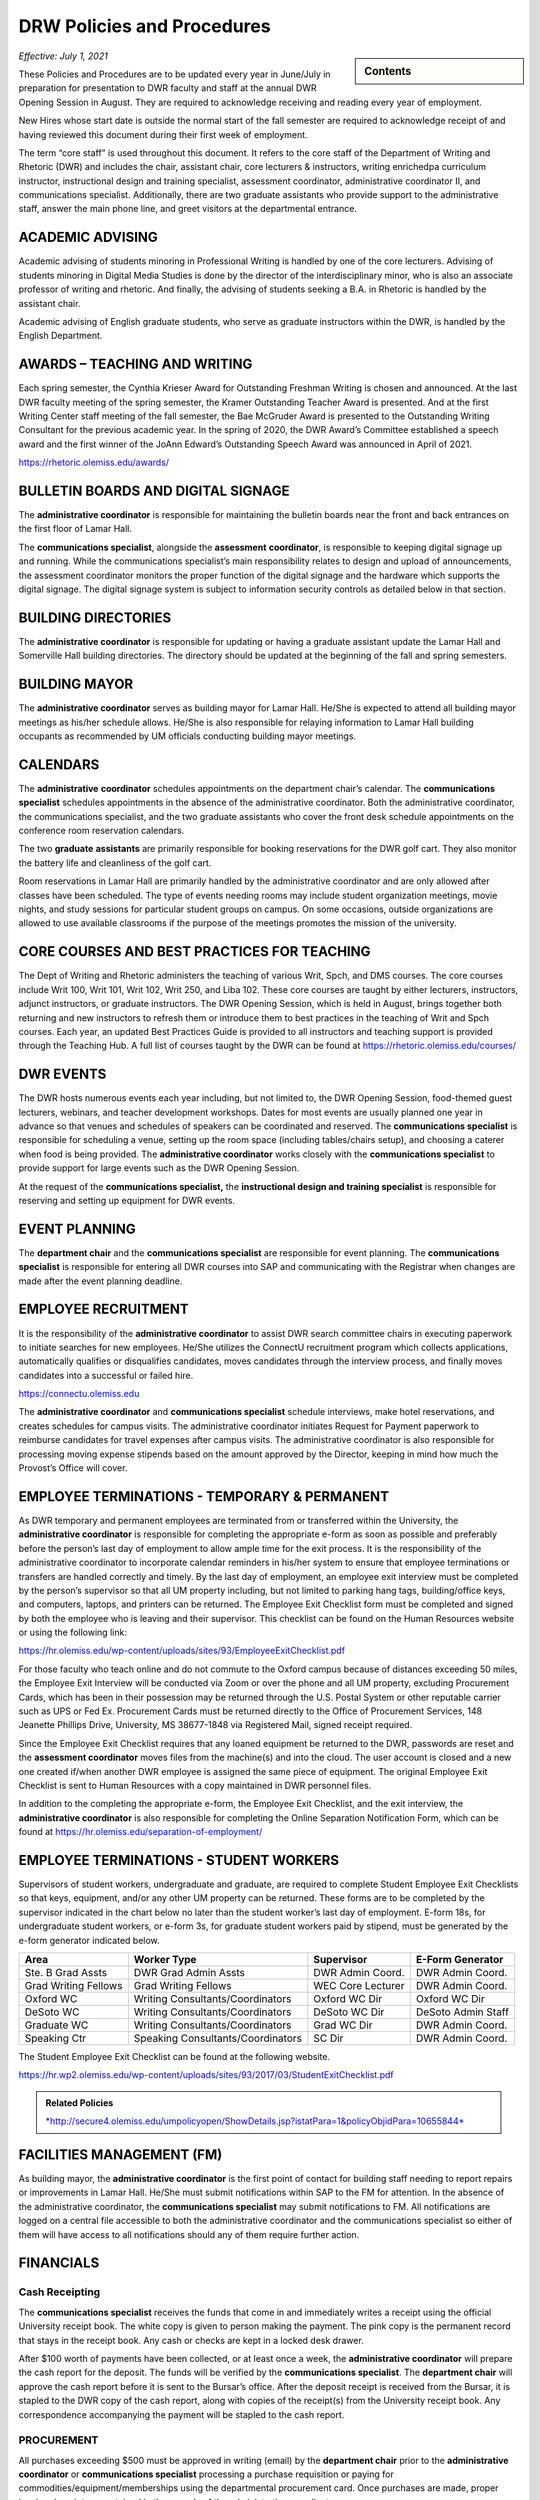 ===========================
DRW Policies and Procedures
===========================
.. sidebar:: Contents

    .. contents:: 

        :local:
        :depth: 1

*Effective: July 1, 2021*

These Policies and Procedures are to be updated every year in June/July in preparation for presentation to DWR faculty and staff at the annual DWR Opening Session in August. They are required to acknowledge receiving and reading every year of employment.

New Hires whose start date is outside the normal start of the fall semester are required to acknowledge receipt of and having reviewed this document during their first week of employment.

The term “core staff” is used throughout this document. It refers to the core staff of the Department of Writing and Rhetoric (DWR) and includes the chair, assistant chair, core lecturers & instructors, writing enrichedpa curriculum instructor, instructional design and training specialist, assessment coordinator, administrative coordinator II, and communications specialist. Additionally, there are two graduate assistants who provide support to the administrative staff, answer the main phone line, and greet visitors at the departmental entrance.

ACADEMIC ADVISING
-------------------

Academic advising of students minoring in Professional Writing is handled by one of the core lecturers. Advising of students minoring in Digital Media Studies is done by the director of the interdisciplinary minor, who is also an associate professor of writing and rhetoric. And finally, the advising of students seeking a B.A. in Rhetoric is handled by the assistant chair.

Academic advising of English graduate students, who serve as graduate instructors within the DWR, is handled by the English Department.

AWARDS – TEACHING AND WRITING
-------------------------------

Each spring semester, the Cynthia Krieser Award for Outstanding Freshman Writing is chosen and announced. At the last DWR faculty meeting of the spring semester, the Kramer Outstanding Teacher Award is presented. And at the first Writing Center staff meeting of the fall semester, the Bae McGruder Award is presented to the Outstanding Writing Consultant for the previous academic year. In the spring of 2020, the DWR Award’s Committee established a speech award and the first winner of the JoAnn Edward’s Outstanding Speech Award was announced in April of 2021.

https://rhetoric.olemiss.edu/awards/

BULLETIN BOARDS AND DIGITAL SIGNAGE
-------------------------------------

The **administrative coordinator** is responsible for maintaining the bulletin boards near the front and back entrances on the first floor of Lamar Hall.

The **communications specialist**, alongside the **assessment** **coordinator**, is responsible to keeping digital signage up and running. While the communications specialist’s main responsibility relates to design and upload of announcements, the assessment coordinator monitors the proper function of the digital signage and the hardware which supports the digital signage. The digital signage system is subject to information security controls as detailed below in that section.

BUILDING DIRECTORIES
------------------------

The **administrative coordinator** is responsible for updating or having a graduate assistant update the Lamar Hall and Somerville Hall building directories. The directory should be updated at the beginning of the fall and spring semesters.

BUILDING MAYOR
-----------------

The **administrative coordinator** serves as building mayor for Lamar Hall. He/She is expected to attend all building mayor meetings as his/her schedule allows. He/She is also responsible for relaying information to Lamar Hall building occupants as recommended by UM officials conducting building mayor meetings.

CALENDARS
------------

The **administrative** **coordinator** schedules appointments on the department chair’s calendar. The **communications** **specialist** schedules appointments in the absence of the administrative coordinator. Both the administrative coordinator, the communications specialist, and the two graduate assistants who cover the front desk schedule appointments on the conference room reservation calendars.

The two **graduate** **assistants** are primarily responsible for booking reservations for the DWR golf cart. They also monitor the battery life and cleanliness of the golf cart.

Room reservations in Lamar Hall are primarily handled by the administrative coordinator and are only allowed after classes have been scheduled. The type of events needing rooms may include student organization meetings, movie nights, and study sessions for particular student groups on campus. On some occasions, outside organizations are allowed to use available classrooms if the purpose of the meetings promotes the mission of the university.

CORE COURSES AND BEST PRACTICES FOR TEACHING
---------------------------------------------

The Dept of Writing and Rhetoric administers the teaching of various Writ, Spch, and DMS courses. The core courses include Writ 100, Writ 101, Writ 102, Writ 250, and Liba 102. These core courses are taught by either lecturers, instructors, adjunct instructors, or graduate instructors. The DWR Opening Session, which is held in August, brings together both returning and new instructors to refresh them or introduce them to best practices in the teaching of Writ and Spch courses. Each year, an updated Best Practices Guide is provided to all instructors and teaching support is provided through the Teaching Hub. A full list of courses taught by the DWR can be found at https://rhetoric.olemiss.edu/courses/

DWR EVENTS
-------------

The DWR hosts numerous events each year including, but not limited to, the DWR Opening Session, food-themed guest lecturers, webinars, and teacher development workshops. Dates for most events are usually planned one year in advance so that venues and schedules of speakers can be coordinated and reserved. The **communications specialist** is responsible for scheduling a venue, setting up the room space (including tables/chairs setup), and choosing a caterer when food is being provided. The **administrative coordinator** works closely with the **communications specialist** to provide support for large events such as the DWR Opening Session.

At the request of the **communications specialist,** the **instructional design and training specialist** is responsible for reserving and setting up equipment for DWR events.

EVENT PLANNING
------------------

The **department chair** and the **communications specialist** are responsible for event planning. The **communications specialist** is responsible for entering all DWR courses into SAP and communicating with the Registrar when changes are made after the event planning deadline.

EMPLOYEE RECRUITMENT
----------------------

It is the responsibility of the **administrative coordinator** to assist DWR search committee chairs in executing paperwork to initiate searches for new employees. He/She utilizes the ConnectU recruitment program which collects applications, automatically qualifies or disqualifies candidates, moves candidates through the interview process, and finally moves candidates into a successful or failed hire.

https://connectu.olemiss.edu

The **administrative coordinator** and **communications specialist** schedule interviews, make hotel reservations, and creates schedules for campus visits. The administrative coordinator initiates Request for Payment paperwork to reimburse candidates for travel expenses after campus visits. The administrative coordinator is also responsible for processing moving expense stipends based on the amount approved by the Director, keeping in mind how much the Provost’s Office will cover.

EMPLOYEE TERMINATIONS - TEMPORARY & PERMANENT
----------------------------------------------

As DWR temporary and permanent employees are terminated from or transferred within the University, the **administrative coordinator** is responsible for completing the appropriate e-form as soon as possible and preferably before the person’s last day of employment to allow ample time for the exit process. It is the responsibility of the administrative coordinator to incorporate calendar reminders in his/her system to ensure that employee terminations or transfers are handled correctly and timely. By the last day of employment, an employee exit interview must be completed by the person’s supervisor so that all UM property including, but not limited to parking hang tags, building/office keys, and computers, laptops, and printers can be returned. The Employee Exit Checklist form must be completed and signed by both the employee who is leaving and their supervisor. This checklist can be found on the Human Resources website or using the following link:

https://hr.olemiss.edu/wp-content/uploads/sites/93/EmployeeExitChecklist.pdf

For those faculty who teach online and do not commute to the Oxford campus because of distances exceeding 50 miles, the Employee Exit Interview will be conducted via Zoom or over the phone and all UM property, excluding Procurement Cards, which has been in their possession may be returned through the U.S. Postal System or other reputable carrier such as UPS or Fed Ex. Procurement Cards must be returned directly to the Office of Procurement Services, 148 Jeanette Phillips Drive, University, MS 38677-1848 via Registered Mail, signed receipt required.

Since the Employee Exit Checklist requires that any loaned equipment be returned to the DWR, passwords are reset and the **assessment coordinator** moves files from the machine(s) and into the cloud. The user account is closed and a new one created if/when another DWR employee is assigned the same piece of equipment. The original Employee Exit Checklist is sent to Human Resources with a copy maintained in DWR personnel files.

In addition to the completing the appropriate e-form, the Employee Exit Checklist, and the exit interview, the **administrative coordinator** is also responsible for completing the Online Separation Notification Form, which can be found at https://hr.olemiss.edu/separation-of-employment/

EMPLOYEE TERMINATIONS - STUDENT WORKERS
-----------------------------------------

Supervisors of student workers, undergraduate and graduate, are required to complete Student Employee Exit Checklists so that keys, equipment, and/or any other UM property can be returned. These forms are to be completed by the supervisor indicated in the chart below no later than the student worker’s last day of employment. E-form 18s, for undergraduate student workers, or e-form 3s, for graduate student workers paid by stipend, must be generated by the e-form generator indicated below.

====================  =================================  =================  ===================
Area                  Worker Type                        Supervisor         E-Form Generator
====================  =================================  =================  ===================
Ste. B Grad Assts     DWR Grad Admin Assts               DWR Admin Coord.   DWR Admin Coord.              
Grad Writing Fellows  Grad Writing Fellows               WEC Core Lecturer  DWR Admin Coord. 
Oxford WC             Writing Consultants/Coordinators   Oxford WC Dir      Oxford WC Dir
DeSoto WC             Writing Consultants/Coordinators   DeSoto WC Dir      DeSoto Admin Staff
Graduate WC           Writing Consultants/Coordinators   Grad WC Dir        DWR Admin Coord. 
Speaking Ctr          Speaking Consultants/Coordinators  SC Dir             DWR Admin Coord. 
====================  =================================  =================  ===================

The Student Employee Exit Checklist can be found at the following website.

https://hr.wp2.olemiss.edu/wp-content/uploads/sites/93/2017/03/StudentExitChecklist.pdf

.. admonition:: Related Policies 

    `*http://secure4.olemiss.edu/umpolicyopen/ShowDetails.jsp?istatPara=1&policyObjidPara=10655844* <http://secure4.olemiss.edu/umpolicyopen/ShowDetails.jsp?istatPara=1&policyObjidPara=10655844>`__

FACILITIES MANAGEMENT (FM)
----------------------------

As building mayor, the **administrative coordinator** is the first point of contact for building staff needing to report repairs or improvements in Lamar Hall. He/She must submit notifications within SAP to the FM for attention. In the absence of the administrative coordinator, the **communications specialist** may submit notifications to FM. All notifications are logged on a central file accessible to both the administrative coordinator and the communications specialist so either of them will have access to all notifications should any of them require further action.

FINANCIALS
--------------

Cash Receipting
~~~~~~~~~~~~~~~~~~~

The **communications specialist** receives the funds that come in and immediately writes a receipt using the official University receipt book. The white copy is given to person making the payment. The pink copy is the permanent record that stays in the receipt book. Any cash or checks are kept in a locked desk drawer.

After $100 worth of payments have been collected, or at least once a week, the **administrative coordinator** will prepare the cash report for the deposit. The funds will be verified by the **communications specialist**. The **department chair** will approve the cash report before it is sent to the Bursar’s office. After the deposit receipt is received from the Bursar, it is stapled to the DWR copy of the cash report, along with copies of the receipt(s) from the University receipt book. Any correspondence accompanying the payment will be stapled to the cash report.

PROCUREMENT
~~~~~~~~~~~~

All purchases exceeding $500 must be approved in writing (email) by the **department chair** prior to the **administrative coordinator** or **communications specialist** processing a purchase requisition or paying for commodities/equipment/memberships using the departmental procurement card. Once purchases are made, proper invoices/receipts are retained in the records of the administrative coordinator.

The **administrative coordinator** is responsible for creating all purchase requisitions. He/She will provide copies of quotes and invoices to Procurement as needed and is responsible for filing quotes and invoices relating to purchase requisitions. He/She is also responsible for returning equipment if the equipment is determined to be damaged or is different from what was ordered.

The **administrative coordinator** is responsible for safeguarding the procurement card, which is kept in a locked drawer. Both the administrative coordinator and the Communications Specialist, as a backup person, have access to the key to gain access to the drawer. The procurement card must be signed-out and returned with the accompanying itemized receipt and no sales tax charged. The sign-in/out sheet, maintained by the administrative coordinator, must contain the date, person receiving the card, date returned, and item purchased. If recent purchases have been made, weekly procurement card statements are received by the administrative coordinator. These statements are reconciled and submitted to Procurement within two weeks. After reconciliation, the procurement card statement and receipts are filed by the administrative coordinator in the Procurement Card binder.

Purchasing Notification Reports
~~~~~~~~~~~~~~~~~~~~~~~~~~~~~~~~

All Purchasing Notification Reports (PNR’s) are reviewed by the **department chair** and the **administrative coordinator.** These PNRs are reviewed for accuracy and then filed electronically in the administrative coordinator’s email.

Electronic Forms
~~~~~~~~~~~~~~~~~~~~

Electronic Forms relating to e-forms created by the **administrative coordinator** are received by the administrative coordinator and the department chair as they are approved. Electronic forms of this type fall into the categories of: Form 1’s (hiring), Form 3’s (making changes to employment status), Form 7’s (Students Paid on Salaried Basis), Form 18’s (student employment) and Form 40’s (additional pay). These forms are reviewed by the administrative coordinator and filed electronically on his/her computer.

Other Expenses and Filing
~~~~~~~~~~~~~~~~~~~~~~~~~~

All expenditure files, including Requests for Payment, transfer documents, moving expense forms, procurement card files, and travel documents are retained in the office of the **administrative coordinator** or archived. For expenditures **not** processed through Procurement Services, (e.g. Aramark) backup documents, including the stated business purpose and name of attendees, must be retained in the office of the administrative coordinator or archived. If the business purpose is not included on the invoice, the administrative coordinator is responsible for attaching appropriate documentation or notating the purpose on the invoice. All supporting documentation related to expenditures not processed through Procurement Services, such as Aramark, is retained within the department for seven (7) years.

.. admonition:: Related Policies

    * `Responsibilities of Signatory Officers <https://secure4.olemiss.edu/umpolicyopen/ShowDetails.jsp?istatPara=1&policyObjidPara=10645039>`__
    * `Documentation of Financial Transactions <https://secure4.olemiss.edu/umpolicyopen/ShowDetails.jsp?istatPara=1&policyObjidPara=10644278>`_


Reconciliation of Account Balances
~~~~~~~~~~~~~~~~~~~~~~~~~~~~~~~~~~~

The **administrative coordinator** is responsible for performing monthly reconciliations by generating monthly university budget reports, identifying each expense, and comparing to request for payments, transfer documents, travel documents and procurement card statements. He/She is also responsible for researching work orders to insure they match requests made using physical plant notifications. The review of monthly expenses takes place by the end of the month following the month being reconciled. An exception is the reconciliation of June expenses. Since June 30 is the end of the fiscal year, that month is reconciled by the end of August. Any errors detected during the reconciliation are to be immediately investigated and corrected. The **department chair** will review, sign, date, and return the documentation to the Administrative Coordinator to be filed for audit purposes. The Administrative Coordinator also serves as the signatory officer.

.. admonition:: Related Policies

    `Responsibilities of Signatory Officers <https://secure4.olemiss.edu/umpolicyopen/ShowDetails.jsp?istatPara=1&policyObjidPara=10645039>`_

GRADUATE ASSISTANTS
---------------------

Two graduate assistants are chosen each fall and spring through a search using the UM’s hiring system, ConnectU. The positions are advertised on the UM Student Employment website and a diverse search committee is formed to conduct the search. These searches are normally chaired by the **administrative coordinator.** These graduate students are hired as administrative assistants and they provide clerical support to the DWR. Their training and supervision is carried out by the **administrative coordinator**.

INFORMATION SECURITY CONTROLS
-------------------------------
**Writing and Rhetoric 2021-UM-009**

Servers
~~~~~~~~~~

At present, the department maintains four QNAP-brand NAS servers to support onsite backup of mission-critical administrator computers. Three of these units, designated dwrstorage02.cwr.olemiss.edu, dwrstorage03.cwr.olemiss.edu, and dwrpool04.cwr.olemiss.edu are housed in office B23 of Lamar Hall. 02 and 04 support LAN-based Time Machine backups of department administrators’ computers which are running macOS, while 03 supports various LAN-based backup and document history modes of department administrators’ computers which are running Windows 10. All three of these servers are backed up daily in bulk to the WAN-based fourth server, dwrarchive06.cwr.olemiss.edu, which is located across campus in the Data Center.

As they host file-level backups of administrators' computers, these servers are assumed to contain sensitive data on students and employees and are registered as such with IT. Accordingly, all four are all password-protected and access-restricted to the specific reserved IP address range of the department’s dedicated wired subnet at 130.74.44.xxx/25, plus the specific individual Cisco VPN IP addresses assigned to the assessment coordinator, the instructional designer, and the communications specialist for off-campus access by those employees specifically to facilitate remote management as needed.

In addition to the computer-supporting backup servers, the department maintains a dedicated QNAP-brand NAS server to support the in-classroom recording technology installed in Lamar Hall room 413, designated dwrmulti09.cwr.olemiss.edu and also physically located in office B23. This server contains local copies of student speech deliveries recorded in the aforementioned classroom, and as such, is subject to FERPA considerations due to the enrollment information a video recording can incidentally contain. This system is therefore also registered, password-protected, and IP-address-restricted, as above. The recordings stored on this system are backed up to non-public folders on Google Drive for assessment purposes. Those folders are only shared with the relevant instructors engaged in assessment or grading activity.

Lastly, the department maintains a Linux-based server on an Intel box in office B22 to support the digital signage installed throughout in Lamar Hall as well as various other public-facing academic projects: dwrweb08.cwr.olemiss.edu. This server contains no sensitive information, but is password-protected and IP-address-restricted for good measure anyway.

The department has an annual contract with CampusPress to deploy and support that vendor’s managed WordPress installation for education, Edublogs, at the remote-hosted, SSO-integrated domain edblogs.olemiss.edu. As part of the original RFP, the vendor certifies this system as being FERPA-compliant. This system is used by students (and increasing numbers of faculty) for building websites as part of coursework (or professional activities). Privacy settings and access control for student websites under this system are configured for non-public availability by default, and require permission of both the student and the instructor before content may be made public.

Cloud Storage Devices
~~~~~~~~~~~~~~~~~~~~~~

All official departmental electronic records not kept exclusively in SAP or email are stored permanently in Box. This specifically includes records containing sensitive information. Access permissions to various parts of the relevant folder hierarchies are reviewed at least annually, and upon employment status changes of any department personnel who would need access to such files. Box is also widely used throughout the department for individual or collaborative storage of, and access to, non-sensitive files of various kinds.

Previously, some of the department official records material was stored in Google Drive. Although migration of department files to Box is complete, some faculty and staff are continuing to use Google Drive for other professional and personal purposes, both individually and collaboratively.

In addition, faculty and staff are using other cloud storage such as Dropbox or OneDrive for similar non-administrative purposes and in similar manner.

Information Security Training
~~~~~~~~~~~~~~~~~~~~~~~~~~~~~~~

Each year in August, the week before classes begin, the DWR holds an orientation session, also known as the DWR Opening Session. All returning and new instructors and staff attend the Opening Session to stay up to date on important policies and procedures as well as to help prepare (instructors) for teaching. A key component of this event is to remind everyone of best practices when handling confidential and sensitive information. An announcement will be made at the event advising everyone to check their email for an information security video. Each person in the DWR will be expected to watch and acknowledge watching the entire video. Their electronic acknowledgement will be saved in DWR files and the process will be repeated annually at the DWR Opening Session.

Annual training about the department’s backup policy will also be offered to all members of the department at the DWR Opening session.

Additionally, training will be provided for all new hires during the year through one-on-one meetings, workshops, pre-recorded webinars, and online tutorials to ensure all DWR employees are informed on how to protect confidential and sensitive information.

Confidentiality Agreements
~~~~~~~~~~~~~~~~~~~~~~~~~~~

DWR employees are educated on safeguarding confidential information by signing a confidentiality statement at the time of their hire. The **administrative coordinator** makes these statements available to new employees and requests the new employee’s signature after their onboarding process has been finalized by Human Resources. Signed statements are kept in a Box folder for WRIT AND RHET Docs under the file name “Confidentiality Agreements” and is accessible by both the communications specialist and the administrative coordinator.

Sensitive data stored on backup or production servers is secured via password-protected, limited-access accounts on those servers in configurations that meet security guidelines set by Telecommunications/Networking, which remotely inspects the access security of those servers monthly. All onsite servers operated by the DWR are physically secured either behind lockable office doors, or by locked security cables affixed to parts of the building infrastructure, or both.

.. admonition:: Related Policies

    * `Information Confidentiality/Security Plan <https://secure4.olemiss.edu/umpolicyopen/ShowDetails.jsp?istatPara=1&policyObjidPara=10654991>`__
    * `Right of Privacy – Personal Information <https://secure4.olemiss.edu/umpolicyopen/ListResults.jsp?keywordSearchString=Right+of+Privacy&searchType=FFM>`_
    * `Privacy in the Electronic Environment <https://secure4.olemiss.edu/umpolicyopen/ShowDetails.jsp?istatPara=1&policyObjidPara=10644277>`__
    * `Access to Students’ Educational Records <https://secure4.olemiss.edu/umpolicyopen/ShowDetails.jsp?istatPara=1&policyObjidPara=10649383>`__

Security Controls
~~~~~~~~~~~~~~~~~~~

DWR employees are informed of the importance of creating user accounts and passwords to gain access to their computers. Instructor computers should not contain confidential information other than student papers and grades.

Each Windows-based computer maintained by the DWR has anti-virus software installed on it, as do Mac computers.

.. admonition:: Related Policies

    * `Information Confidentiality/Security Plan <http://secure4.olemiss.edu/umpolicyopen/ShowDetails.jsp?istatPara=1&policyObjidPara=10654991>`__
    * `IT Appropriate Use <http://secure4.olemiss.edu/umpolicyopen/ShowDetails.jsp?istatPara=1&policyObjidPara=10642998>`__

LONG DISTANCE CALLS
----------------------

The **administrative coordinator** is responsible for circulating the department’s monthly long distance report to all DWR employees who have incurred long distance calls on the department’s behalf. Each employee with long distance calls reviews the report and replies by email with their approval or with any disputes. Email confirmations are saved by the administrative coordinator. After employees have reviewed and approved their call reports, the administrative coordinate reviews the document, adds his/her footer with name and date, and forwards the document by email to the department chair. The department chair then reviews and replies by email if he/she has any questions. If he/she approves, that response is saved in the administrative coordinator’s email.

.. admonition:: Related Policies

    `Long Distance Authorization Codes <https://secure4.olemiss.edu/umpolicyopen/ShowDetails.jsp?istatPara=1&policyObjidPara=10643077>`_

MAILBOXES FOR INSTRUCTORS
----------------------------

The **administrative coordinator** is responsible for establishing mailboxes for staff and instructors in Somerville Hall. In mid-August, new adjunct instructors and other new instructors’ names are added at the end of the mailboxes; alphabetizing and name removals do not take place until the semester has gotten underway due to the high chance of continuous changes (additions/deletions). Two weeks into the fall semester, the administrative coordinator asks one of the graduate assistants to reorganize the mailboxes by removing employees who have been terminated or transferred and notifying them that the DWR is holding their mail. The graduate assistant then alphabetizes the mailboxes after new hires are firmly in place.

PAYROLL PROCESS
----------------

Compensatory Time Balances and Overtime Pay
~~~~~~~~~~~~~~~~~~~~~~~~~~~~~~~~~~~~~~~~~~~~

Compensatory time balances and overtime must be recorded on timesheets in accordance with university policy. Compensatory time and overtime must be approved before worked. The **administrative coordinator** is responsible for accurate record keeping; the **department chair** approves all compensatory and over-time requests.

.. admonition:: Related Policies

    `Fair Labor Standards Act – Compensatory Leave – Overtime <https://secure4.olemiss.edu/umpolicyopen/ShowDetails.jsp?istatPara=1&policyObjidPara=10649959>`__

Hours Worked
~~~~~~~~~~~~~~~

Student workers and non-exempt, hourly employees must sign-in/out each day to record time worked. The sign-in/out sheets must be totaled each pay period and attached to the employee’s timesheet. The sign-in/out sheets should be compared to the timesheets prior to entry into SAP. The sign-in/out sheets of student workers who work in Suite B, 3\ :sup:`rd` Floor, Lamar Hall are retained by the **administrative coordinator.** The sign-in/out sheets of writing center and speaking center student workers are retained by their respective center directors.

.. admonition:: Related Policies

    * `Employment of Students <https://secure4.olemiss.edu/umpolicyopen/ShowDetails.jsp?istatPara=1&policyObjidPara=10648010>`__
    * `Departmental Time Record <https://secure4.olemiss.edu/umpolicyopen/ShowDetails.jsp?istatPara=1&policyObjidPara=10659134>`__

Leave
~~~~~~~~~~

All employees must request and obtain approval in advance from their supervisor before taking personal days. It is important that employees provide advance notice so their supervisor knows that the absence is not unexpected or unplanned.

All exempt employees must report leave time in compliance with university policy; this includes 9-month faculty reporting sick leave. “First Day Illness” must be used for the first eight (8) hours of an illness (other than by 9-month faculty).

.. admonition:: Related Policies

    * `Leave Guidelines <https://secure4.olemiss.edu/umpolicyopen/ShowDetails.jsp?istatPara=1&policyObjidPara=10659144>`_
    * `Personal Leave (Vacation) for Twelve-Month Employees <https://secure4.olemiss.edu/umpolicyopen/ShowDetails.jsp?istatPara=1&policyObjidPara=10659146>`__
    * `Major Medical (Sick) for Staff Employees <https://secure4.olemiss.edu/umpolicyopen/ShowDetails.jsp?istatPara=1&policyObjidPara=10659147>`__
    *  `Major Medical (Sick) Leave for Nine-Month Faculty Members <https://secure4.olemiss.edu/umpolicyopen/ShowDetails.jsp?istatPara=1&policyObjidPara=10659157>`_
    * `Fair Labor Standards Act – Compensatory Leave – Overtime <https://secure4.olemiss.edu/umpolicyopen/ShowDetails.jsp?istatPara=1&policyObjidPara=10649959* <https://secure4.olemiss.edu/umpolicyopen/ShowDetails.jsp?istatPara=1&policyObjidPara=10649959>`__

Timesheets
~~~~~~~~~~~~

At the end of a pay period, each non-exempt employee and student employees must complete and sign his/her timesheet. Once timesheets have been approved by either the student worker’s supervisor or the department chair, the **communications specialist** will review and enter hours into SAP. Then, either the department chair or the administrative coordinator will approve the time in SAP. If timesheets cannot be entered into SAP, the original copies are to be delivered to Human Resources before 12:00 Noon on the payroll entry date. A copy is retained in the DWR payroll files.

Absences for exempt employees are entered by the employee in MyOlemiss. After submitting the hours for approval, the **department chair** will approve them in MyOlemiss.

Timesheets are maintained within the department for a minimum of seven (7) years for all employees. They are retained by the **administrative coordinator.**

.. admonition:: Related Policies

    `Departmental Time Record <https://secure4.olemiss.edu/umpolicyopen/ShowDetails.jsp?istatPara=1&policyObjidPara=10659134>`_

PERFORMANCE EVALUATIONS
-------------------------

The **department chair** is responsible for conducting annual performance evaluations of staff and faculty within the DWR. Evaluations are conducted according to University protocol.

PROPERTY MANAGEMENT
---------------------

Copy Machine and Toner Management
~~~~~~~~~~~~~~~~~~~~~~~~~~~~~~~~~~~~

With regard to DWR copiers in Suite B/Lamar Hall, Somerville Hall, and Suite C/Lamar Hall, the **administrative coordinator** is responsible for renewing/negotiating annual maintenance contracts, reviewing monthly/annual charges, checking copier totals at the end of fall/spring semesters and year end, and charging other departments for non-DWR usage. The **administrative coordinator** is also responsible for ordering toner, staples, and copy paper (must be state contract pricing and purchased with the procurement card) used in the copy machines. However, the communications specialist can also handle these requests in the absence of the administrative coordinator. User Codes are assigned by both the administrative coordinator and the communications specialist and are created/cancelled as employees arrive and leave employment with the university. The **administrative coordinator** works with the **communications specialist** in reviewing bi-annual copier reports to determine codes, which have become inactive or are being used by unassigned users. After reviewing the report, they delete inactive or misused codes, as needed. The **communications specialist** and the **administrative coordinator** work together in assessing paper jams and error codes displayed by the copier. Either of them may contact the Vendor for service calls if they are part of a maintenance contract, which covers service calls. If no maintenance contract is in place and the service call requires a fee payment, the administrative coordinator determines when/if a service call is to be made.

Facilities Management-Keys
~~~~~~~~~~~~~~~~~~~~~~~~~~~~

Keys are issued to all DWR employees, graduate students, adjunct instructors, visiting faculty, and professors of emeritus status who have offices in Lamar Hall and Somerville Hall. The **administrative coordinator** and **communications specialist** work together to maintain and keep an up-to-date inventory of keys. The communications specialist maintains the key inventory list which includes the key code, the room description, further description (if needed), the person to whom the key is issued, and a “check mark” next to any key, which has been checked out. All spare keys are kept in a lock box in the communication specialist’s office. The key to the lock box is kept in the communications specialist’s office which is locked when his/her office is not being used. Both the the **administrative coordinator** and the **communications specialist** have access to the lock box.

Inventory Audit
~~~~~~~~~~~~~~~~~~

The **communications specialist** performs the annual departmental inventory verification by comparing actual items to university records. This verification begins when the UM Property Control Officer contacts the DWR each year. The communications specialist prepares for the audit by checking the department’s in-house report and comparing the actual items within SAP (AS02). Missing items will be immediately reported to the department chair so that appropriate action can be taken. When the UM Property Control office conducts their annual audit, the final inventory report will include the **communication specialist’s** signature, the **administrative coordinator’s** signature, the department chair’s signature, and the date that the verification was performed. As a general rule, DWR employees who work with computer assignment and transfers, should email the Communications Specialist (with i.e. UM#123456 in the subject line) any time a equipment is moved from one office to another. This will provide a solid audit trail when looking for equipment, which has been assigned to a room incorrectly in SAP.

Loan Equipment Forms are prepared by the **communications specialist** prior to the removal of any university property from campus. These forms must be renewed annually and retained within the department. These forms should be kept up to date (signed annually for repetitive loans) and provided to UM Property Control auditors when their annual audit is conducted.

.. admonition:: Related Policies

    * `Inventory Requirements <https://secure4.olemiss.edu/umpolicyopen/ShowDetails.jsp?istatPara=1&policyObjidPara=10647174>`_
    * `Departmental Inventory <https://secure4.olemiss.edu/umpolicyopen/ShowDetails.jsp?istatPara=1&policyObjidPara=10647251>`__
    * `Temporary Loan - Inventory <https://secure4.olemiss.edu/umpolicyopen/ShowDetails.jsp?istatPara=1&policyObjidPara=10647255>`__

Paper Products & Office Supply Management
~~~~~~~~~~~~~~~~~~~~~~~~~~~~~~~~~~~~~~~~~~

The **communications specialist** is responsible for ordering DWR stationary, envelopes, and note cards. The administrative coordinator is also responsible for maintaining office supplies by either purchasing them at competitive prices from the Ole Miss Bookstore or from a state contract vendor.

REGISTRATION - DWR COURSES
------------------------------

The **administrative coordinator** and **communications specialist** are the DWR contacts for students needing help registering for DWR courses. If a student has transfer credit, which has not posted; AP credit, which has not posted; or if they want to take the CLEP test to “CLEP out” of Writ 101 and/or Writ 102, the administrative coordinator or the communications specialist will assist them and keep a log of any manual conditional bookings which he/she executes on behalf of students waiting to receive credit. The administrative coordinator will follow-up with these students and advise them of their responsibilities regarding adequate documentation for fulfilling prerequisites.

SOFTWARE
-----------

The **administrative coordinator** is responsible for ordering software available in the Faculty Technology Development Center by using FTDC’s online ordering system. These purchases are logged onto a shared file entitled, “LOG Software Installation” and the following information is included for each license purchased: a) Property number of machine, b) Description of machine, c) user of machine at time of installation, d) software description, e) cost, f) account number charged, g) installation date, h) installer, i) software security number (key code) if applicable. In the absence of the Administrative Coordinator, the Communications Specialist may make these online purchases. Prices offered by the FTDC are generally the lowest available. However, in some instances, software must be purchased from outside vendors. Software from online sources is generally purchased by the **administrative coordinator** using the procurement card. In his/her absence, the software may be purchased by the **communications specialist** using the procurement card.

TEACHER RESOURCES
--------------------

Various resources are available to instructors in the Teaching Hub, which can be found at https://hub.cwr.olemiss.edu/ including, but not limited to, teaching guides, the assignment library, policies, and reporting procedures. This site stores and/or collects course syllabi, office hours, release forms, teaching observations, and other tools and resources.

TRAVEL
-------

When new, full-time DWR employees are hired and their job descriptions allow travel, the **administrative coordinator** is responsible for meeting with them and reviewing the university’s travel policies within their first 60 days of employment. Adjunct instructors who request and are granted travel support by the department chair of DWR are directed to the university’s travel web site and are assisted, as needed.

Copies of all travel authorizations and vouchers with the department chair’s signature are maintained in DWR files for seven years by the **administrative coordinator**.

.. admonition:: Related Policies

    * `Airline Travel Policy <https://secure4.olemiss.edu/umpolicyopen/ShowDetails.jsp?istatPara=1&policyObjidPara=10648394>`_
    * `Lodging Policy <https://secure4.olemiss.edu/umpolicyopen/ShowDetails.jsp?istatPara=1&policyObjidPara=10648388>`_
    * `International Travel Policy <https://secure4.olemiss.edu/umpolicyopen/ShowDetails.jsp?istatPara=1&policyObjidPara=10648385>`_
    * `Meal Reimbursement Policy <https://secure4.olemiss.edu/umpolicyopen/ShowDetails.jsp?istatPara=1&policyObjidPara=10648389>`_
    * `Private Vehicle Policy <https://secure4.olemiss.edu/umpolicyopen/ShowDetails.jsp?istatPara=1&policyObjidPara=10648393>`_
    * `Rental Car Policy <https://secure4.olemiss.edu/umpolicyopen/ShowDetails.jsp?istatPara=1&policyObjidPara=10648390>`_
    * `State Travel Agency Policy <https://secure4.olemiss.edu/umpolicyopen/ShowDetails.jsp?istatPara=1&policyObjidPara=10648391>`_
    * `Travel Advance Policy <https://secure4.olemiss.edu/umpolicyopen/ShowDetails.jsp?istatPara=1&policyObjidPara=10648386>`_
    * `Travel Authorization Policy <https://secure4.olemiss.edu/umpolicyopen/ShowDetails.jsp?istatPara=1&policyObjidPara=10648385>`_
    * `Travel Reimbursement Policy <https://secure4.olemiss.edu/umpolicyopen/ShowDetails.jsp?istatPara=1&policyObjidPara=10648384>`_

WEBSITE
-----------

The **instructional design and training specialist** is responsible for the design and maintenance of the DWR website. Overall supervision of the website rests with the **department chair**.
